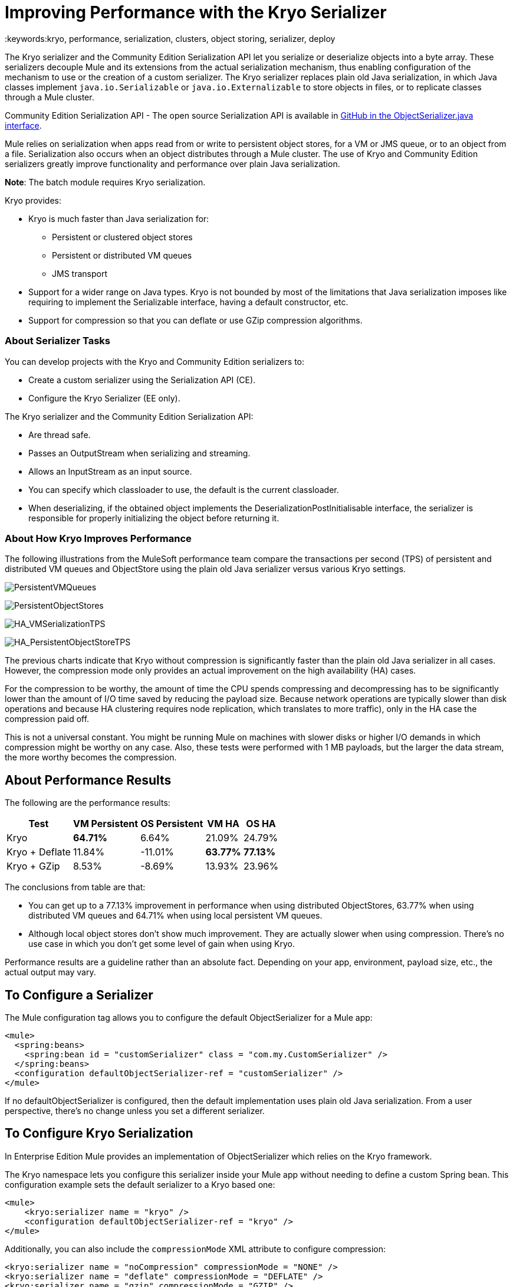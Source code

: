 = Improving Performance with the Kryo Serializer
:keywords:kryo, performance, serialization, clusters, object storing, serializer, deploy

The Kryo serializer and the Community Edition Serialization API let you serialize or deserialize objects into a byte array. These serializers decouple Mule and its extensions from the actual serialization mechanism, thus enabling configuration of the mechanism to use or the creation of a custom serializer. The Kryo serializer replaces plain old Java serialization, in which Java classes implement `java.io.Serializable` or `java.io.Externalizable` to store objects in files, or to replicate classes through a Mule cluster.

Community Edition Serialization API - The open source Serialization API is available in link:https://github.com/mulesoft/mule/blob/mule-3.x/core/src/main/java/org/mule/api/serialization/ObjectSerializer.java[GitHub in the ObjectSerializer.java interface]. 

Mule relies on serialization when apps read from or write to persistent object stores, for a VM or JMS queue, or to an object from a file. Serialization also occurs when an object distributes through a Mule cluster. The use of Kryo and Community Edition serializers greatly improve functionality and performance over plain Java serialization.

*Note*: The batch module requires Kryo serialization.

Kryo provides:

* Kryo is much faster than Java serialization for:
** Persistent or clustered object stores
** Persistent or distributed VM queues
** JMS transport
* Support for a wider range on Java types. Kryo is not bounded by most of the limitations that Java serialization imposes like requiring to implement the Serializable interface, having a default constructor, etc.
* Support for compression so that you can deflate or use GZip compression algorithms.

=== About Serializer Tasks

You can develop projects with the Kryo and Community Edition serializers to:

* Create a custom serializer using the Serialization API (CE).
* Configure the Kryo Serializer (EE only).

The Kryo serializer and the Community Edition Serialization API:

* Are thread safe.
* Passes an OutputStream when serializing and streaming.
* Allows an InputStream as an input source.
* You can specify which classloader to use, the default is the current classloader.
* When deserializing, if the obtained object implements the DeserializationPostInitialisable interface, the serializer is responsible for properly initializing the object before returning it.

=== About How Kryo Improves Performance

The following illustrations from the MuleSoft performance team compare the transactions per second (TPS) of persistent and distributed VM queues and ObjectStore using the plain old Java serializer versus various Kryo settings.

image:PersistentVMQueues.png[PersistentVMQueues]

image:PersistentObjectStores.png[PersistentObjectStores]

image:HA_VMSerializationTPS.png[HA_VMSerializationTPS]

image:HA_PersistentObjectStoreTPS.png[HA_PersistentObjectStoreTPS]

The previous charts indicate that Kryo without compression is significantly faster than the plain old Java serializer in all cases. However, the compression mode only provides an actual improvement on the high availability (HA) cases.

For the compression to be worthy, the amount of time the CPU spends compressing and decompressing has to be significantly lower than the amount of I/O time saved by reducing the payload size. Because network operations are typically slower than disk operations and because HA clustering requires node replication, which translates to more traffic), only in the HA case the compression paid off.

This is not a universal constant. You might be running Mule on machines with slower disks or higher I/O demands in which compression might be worthy on any case. Also, these tests were performed with 1 MB payloads, but the larger the data stream, the more worthy becomes the compression.

== About Performance Results

The following are the performance results:

[%header%autowidth.spread]
|===
|Test |VM Persistent |OS Persistent |VM HA |OS HA
|Kryo |*64.71%* |6.64% |21.09% |24.79%
|Kryo + Deflate |11.84% |-11.01% |*63.77%* |*77.13%*
|Kryo + GZip |8.53% |-8.69% |13.93% |23.96%
|===

The conclusions from table are that:

* You can get up to a 77.13% improvement in performance when using distributed ObjectStores, 63.77% when using distributed VM queues and 64.71% when using local persistent VM queues.
* Although local object stores don’t show much improvement. They are actually slower when using compression. There’s no use case in which you don’t get some level of gain when using Kryo.

Performance results are a guideline rather than an absolute fact. Depending on your app, environment, payload size, etc., the actual output may vary.

== To Configure a Serializer

The Mule configuration tag allows you to configure the default ObjectSerializer for a Mule app:

[source, xml, linenums]
----
<mule>
  <spring:beans>
    <spring:bean id = "customSerializer" class = "com.my.CustomSerializer" />
  </spring:beans>
  <configuration defaultObjectSerializer-ref = "customSerializer" />
</mule>
----

If no defaultObjectSerializer is configured, then the default implementation uses plain old Java serialization. From a user perspective, there’s no change unless you set a different serializer.

== To Configure Kryo Serialization

In Enterprise Edition Mule provides an implementation of ObjectSerializer which relies on the Kryo framework. 

The Kryo namespace lets you configure this serializer inside your Mule app without needing to define a custom Spring bean. This  configuration example sets the default serializer to a Kryo based one:

[source, xml, linenums]
----
<mule>
    <kryo:serializer name = "kryo" />
    <configuration defaultObjectSerializer-ref = "kryo" />
</mule>
----

Additionally, you can also include the `compressionMode` XML attribute to configure compression:

[source, xml, linenums]
----
<kryo:serializer name = "noCompression" compressionMode = "NONE" />
<kryo:serializer name = "deflate" compressionMode = "DEFLATE" />
<kryo:serializer name = "gzip" compressionMode = "GZIP" />
----

== To Configure Custom Serialization

You can obtain an ObjectSerializer inside Java code through dependency injection. 

The following code example shows how to get a currently configured default ObjectSerializer:

[source, java, linenums]
----
public class MyClass {
   @Inject
   @DefaultObjectSerializer
   private  ObjectSerializer objectSerializer;
}
----

If you want a specific named serializer (whether it's the default or not),  you can access the serializer by name:

[source, java, linenums]
----
public class MyClass {
    @Inject
    @Named ("mySerializer")
  private ObjectSerializer objectSerializer;
}
----

Finally, although dependency injection is preferred, you can always look up a serializer from the `muleContext`:

[source, java, linenums]
----
// Returns the default object serializer
muleContext.getObjectSerializer();
 
// Returns a named object serializer
muleContext.getRegistry().get("mySerializer");
----

== About Limitations and Considerations

* Clean slate updates
+
Serializers are not interoperable nor interchangeable. That means that if you decide to change the serializer your app uses, you need to make sure that all messages in VM and JMS queues have been consumed and that those queues are empty by the time the new serializer kicks in. This is because Kryo serializer won’t be able to read datagrams written by the Java serializer and vice-versa. The same thing applies to persistent ObjectStores. Reading an entry generated with a different serializer does not work.
+
* Shared VM Connector updates
+
Mule treats domains as a way to share resources between apps. For example, you can define a VM connector on a domain to allow inter-app communication through VM message queues. However, serializers can only be configured at an app level, they cannot be configured in a domain. If two apps A and B communicate with each other through a VM connector defined on a domain to which both belong, Mule lets app A serialize using Java and app B using Kryo. Whenever an app writes to an endpoint that uses the shared connector, a message is not serialized with the app’s serializer but with the serializer that the VM connector uses. This may mean that Kryo is not used.
+
* Local Persistent ObjectStore
+
A local persistent ObjectStore shows less improvement because of high contention on the ObjectStore implementation that absorbs all the gain.
+
* No JMS Improvement Chart
+
Per the JMS API, queues don’t work with raw payload objects. Instead, you have to provide an instance of the javax.jms.Message class. The broker client is then responsible for serializing it, not Mule. Therefore, the impact of Kryo in such an scenario is minimum. The only performance gain of using Kryo with JMS is that Mule serializes the Mule session and puts it as a header in Base64 format. Serializing the Mule session with Kryo can give you up to 10% performance speed, but this is just as an example use case because the big part of the serialization is up to the JMS broker instead of Mule.
+
* Kryo as the default serializer
+
Although Kryo is capable of serializing objects that don’t implement the serializable interface, setting Kryo as the default serializer doesn’t mean that components such as the VM transport, ObjectSerializer, or a cluster are able to handle objects that don’t implement such an interface. That’s because even though Kryo can deal with those objects, the Java APIs for those components still expect instances of serializable in their method signatures.
+
* POJO serialization fails
+
Plain old Java serialization fails with an object that implements the Serializable interface. However if serialization contains another object that doesn’t implement the Serializable interface, Kryo is likely (but not guaranteed) to succeed. A typical case is a POJO containing an `org.apache.xerces.jaxp.datatype.XMLGregorianCalendarImpl` that is in use in NetSuite and Microsoft Dynamics connectors.

== See Also

* link:http://blogs.mulesoft.com/dev/mule-dev/xpath-performance-boost/[XPath Performance boost using Mule 3.6]
* link:http://blogs.mulesoft.com/dev/mule-dev/when-performance-matters/[Tuning Mule: When Performance Matters]
* link:http://blogs.mulesoft.com/dev/mule-dev/performance-choke/[Batch processing performance in the cloud]
* link:http://blogs.mulesoft.com/performance-choke/[MuleSoft Performance and the Choke in the Wire]
* link:https://github.com/EsotericSoftware/kryo[Kryo information]
* link:/mule-user-guide/v/3.8/object-store-module-reference[Object Store Module Reference]
